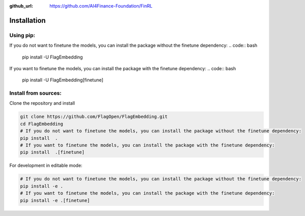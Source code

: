 :github_url: https://github.com/AI4Finance-Foundation/FinRL

Installation
============

Using pip:
----------

If you do not want to finetune the models, you can install the package without the finetune dependency:
.. code:: bash

    pip install -U FlagEmbedding

If you want to finetune the models, you can install the package with the finetune dependency:
.. code:: bash

    pip install -U FlagEmbedding[finetune]


Install from sources:
---------------------

Clone the repository and install

.. code:: bash

    git clone https://github.com/FlagOpen/FlagEmbedding.git
    cd FlagEmbedding
    # If you do not want to finetune the models, you can install the package without the finetune dependency:
    pip install  .
    # If you want to finetune the models, you can install the package with the finetune dependency:
    pip install  .[finetune]

For development in editable mode:

.. code:: bash

    # If you do not want to finetune the models, you can install the package without the finetune dependency:
    pip install -e .
    # If you want to finetune the models, you can install the package with the finetune dependency:
    pip install -e .[finetune]
